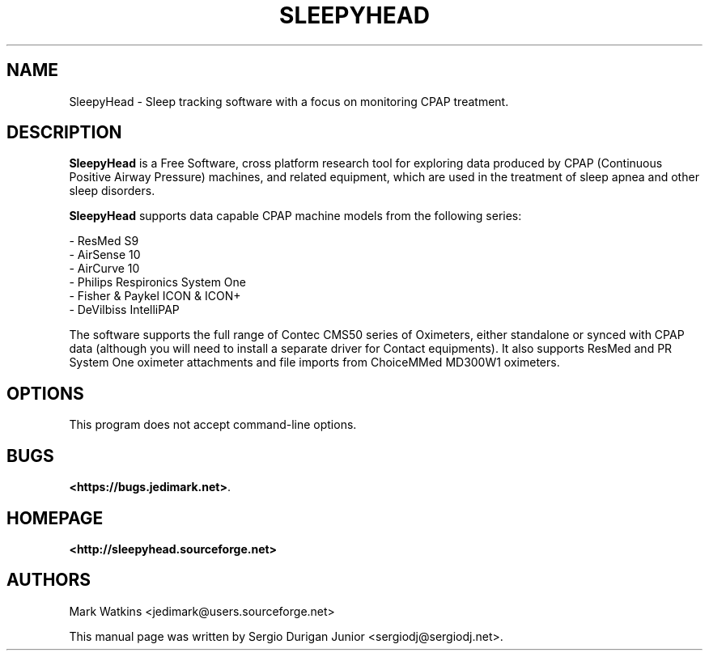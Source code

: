.\" Hey, EMACS: -*- nroff -*-
.\" Copyright (C) 2015 Sergio Durigan Junior <sergiodj@sergiodj.net>
.\"
.\" This document is free software.  You may distribute and/or modify
.\" it under the terms of:
.\"
.\" * The GNU General Public License, as published by the Free
.\"   Software Foundation, version 3 or (at your option) any later
.\"   version.  You should have received a copy of the GNU General
.\"   Public License along with this program.  If not, see
.\"   <http://www.gnu.org/licenses/>.
.\"
.\" $Id$
.TH SLEEPYHEAD 1 "version 1.0.0" "July 2016"
.\" Please adjust this date whenever revising the manpage.
.\"

.SH NAME

SleepyHead \- Sleep tracking software with a focus on monitoring CPAP treatment.

.SH DESCRIPTION

\fBSleepyHead\fP is a Free Software, cross platform research tool for
exploring data produced by CPAP (Continuous Positive Airway Pressure)
machines, and related equipment, which are used in the treatment of
sleep apnea and other sleep disorders.

\fBSleepyHead\fP supports data capable CPAP machine models from the
following series:

 - ResMed S9
 - AirSense 10
 - AirCurve 10
 - Philips Respironics System One
 - Fisher & Paykel ICON & ICON+
 - DeVilbiss IntelliPAP

The software supports the full range of Contec CMS50 series of
Oximeters, either standalone or synced with CPAP data (although you
will need to install a separate driver for Contact equipments).  It
also supports ResMed and PR System One oximeter attachments and file
imports from ChoiceMMed MD300W1 oximeters.

.SH OPTIONS

This program does not accept command-line options.

.SH BUGS

\fB<https://bugs.jedimark.net>\fP.

.SH HOMEPAGE

\fB<http://sleepyhead.sourceforge.net>\fP

.SH AUTHORS

Mark Watkins  <jedimark@users.sourceforge.net>

.PP

This manual page was written by Sergio Durigan Junior <sergiodj@sergiodj.net>.
